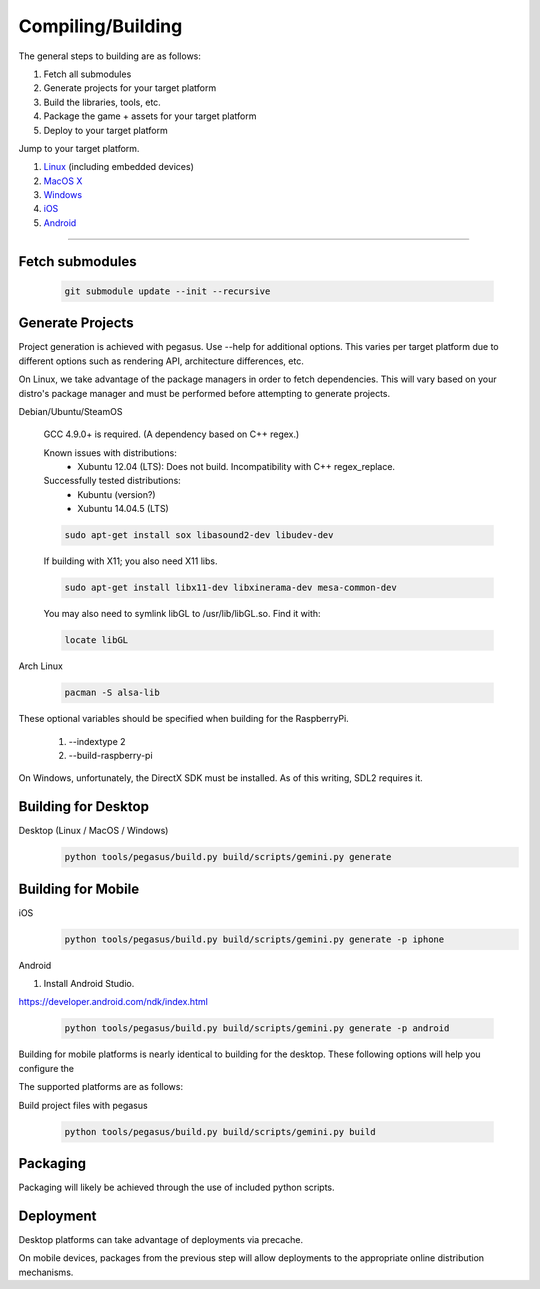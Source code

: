 .. _Linux: build-linux_
.. _MacOS X: build-desktop_
.. _Windows: build-windows_
.. _iOS: build-mobile_
.. _Android: build-mobile_

Compiling/Building
--------------------------

The general steps to building are as follows:

1. Fetch all submodules
2. Generate projects for your target platform
3. Build the libraries, tools, etc.
4. Package the game + assets for your target platform
5. Deploy to your target platform

Jump to your target platform.

1. Linux_ (including embedded devices)
2. `MacOS X`_
3. `Windows`_
4. `iOS`_
5. `Android`_

----


-------------------
Fetch submodules
-------------------

	.. code-block:: bash

		git submodule update --init --recursive

-------------------
Generate Projects
-------------------

Project generation is achieved with pegasus. Use --help for additional options.
This varies per target platform due to different options such as rendering
API, architecture differences, etc.

.. _build-linux:

On Linux, we take advantage of the package managers in order to fetch
dependencies. This will vary based on your distro's package manager and
must be performed before attempting to generate projects.

Debian/Ubuntu/SteamOS

	GCC 4.9.0+ is required. (A dependency based on C++ regex.)

	Known issues with distributions:
		- Xubuntu 12.04 (LTS): Does not build. Incompatibility with C++ regex_replace.

	Successfully tested distributions:
		- Kubuntu (version?)
		- Xubuntu 14.04.5 (LTS)

	.. code-block:: bash

		sudo apt-get install sox libasound2-dev libudev-dev

	If building with X11; you also need X11 libs.

	.. code-block:: bash

		sudo apt-get install libx11-dev libxinerama-dev mesa-common-dev

	You may also need to symlink libGL to /usr/lib/libGL.so. Find it with:

	.. code-block:: bash

		locate libGL

Arch Linux

	.. code-block:: bash

		pacman -S alsa-lib

These optional variables should be specified when building for the RaspberryPi.

	1. --indextype 2
	2. --build-raspberry-pi


.. _build-windows:

On Windows, unfortunately, the DirectX SDK must be installed. As of this writing, SDL2 requires it.

----------------------------
Building for Desktop
----------------------------


.. _build-desktop:

Desktop (Linux / MacOS / Windows)
	.. code-block:: bash

		python tools/pegasus/build.py build/scripts/gemini.py generate

--------------------
Building for Mobile
--------------------

.. _build-mobile:

iOS
	.. code-block:: bash

		python tools/pegasus/build.py build/scripts/gemini.py generate -p iphone

Android

1. Install Android Studio.

https://developer.android.com/ndk/index.html

	.. code-block:: bash

		python tools/pegasus/build.py build/scripts/gemini.py generate -p android

Building for mobile platforms is nearly identical to building for the desktop.
These following options will help you configure the


The supported platforms are as follows:


Build project files with pegasus

	.. code-block:: bash

		python tools/pegasus/build.py build/scripts/gemini.py build


----------
Packaging
----------

Packaging will likely be achieved through the use of included python
scripts.

-----------
Deployment
-----------

Desktop platforms can take advantage of deployments via precache.

On mobile devices, packages from the previous step will allow deployments
to the appropriate online distribution mechanisms.
